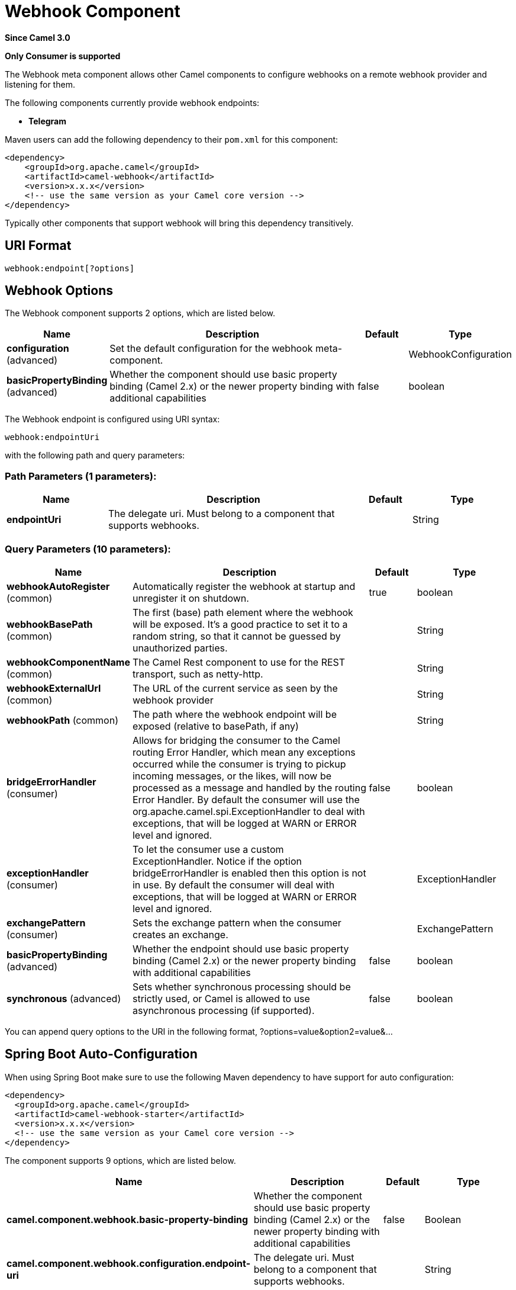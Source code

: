 [[webhook-component]]
= Webhook Component

*Since Camel 3.0*

// HEADER START
*Only Consumer is supported*
// HEADER END


The Webhook meta component allows other Camel components to configure webhooks on a remote webhook provider and
listening for them.

.The following components currently provide webhook endpoints:
* *Telegram*

Maven users can add the following dependency to their `pom.xml`
for this component:

[source,xml]
------------------------------------------------------------
<dependency>
    <groupId>org.apache.camel</groupId>
    <artifactId>camel-webhook</artifactId>
    <version>x.x.x</version>
    <!-- use the same version as your Camel core version -->
</dependency>
------------------------------------------------------------

Typically other components that support webhook will bring this dependency transitively.

== URI Format

[source,text]
----
webhook:endpoint[?options]
----

== Webhook Options


// component options: START
The Webhook component supports 2 options, which are listed below.



[width="100%",cols="2,5,^1,2",options="header"]
|===
| Name | Description | Default | Type
| *configuration* (advanced) | Set the default configuration for the webhook meta-component. |  | WebhookConfiguration
| *basicPropertyBinding* (advanced) | Whether the component should use basic property binding (Camel 2.x) or the newer property binding with additional capabilities | false | boolean
|===
// component options: END


// endpoint options: START
The Webhook endpoint is configured using URI syntax:

----
webhook:endpointUri
----

with the following path and query parameters:

=== Path Parameters (1 parameters):


[width="100%",cols="2,5,^1,2",options="header"]
|===
| Name | Description | Default | Type
| *endpointUri* | The delegate uri. Must belong to a component that supports webhooks. |  | String
|===


=== Query Parameters (10 parameters):


[width="100%",cols="2,5,^1,2",options="header"]
|===
| Name | Description | Default | Type
| *webhookAutoRegister* (common) | Automatically register the webhook at startup and unregister it on shutdown. | true | boolean
| *webhookBasePath* (common) | The first (base) path element where the webhook will be exposed. It's a good practice to set it to a random string, so that it cannot be guessed by unauthorized parties. |  | String
| *webhookComponentName* (common) | The Camel Rest component to use for the REST transport, such as netty-http. |  | String
| *webhookExternalUrl* (common) | The URL of the current service as seen by the webhook provider |  | String
| *webhookPath* (common) | The path where the webhook endpoint will be exposed (relative to basePath, if any) |  | String
| *bridgeErrorHandler* (consumer) | Allows for bridging the consumer to the Camel routing Error Handler, which mean any exceptions occurred while the consumer is trying to pickup incoming messages, or the likes, will now be processed as a message and handled by the routing Error Handler. By default the consumer will use the org.apache.camel.spi.ExceptionHandler to deal with exceptions, that will be logged at WARN or ERROR level and ignored. | false | boolean
| *exceptionHandler* (consumer) | To let the consumer use a custom ExceptionHandler. Notice if the option bridgeErrorHandler is enabled then this option is not in use. By default the consumer will deal with exceptions, that will be logged at WARN or ERROR level and ignored. |  | ExceptionHandler
| *exchangePattern* (consumer) | Sets the exchange pattern when the consumer creates an exchange. |  | ExchangePattern
| *basicPropertyBinding* (advanced) | Whether the endpoint should use basic property binding (Camel 2.x) or the newer property binding with additional capabilities | false | boolean
| *synchronous* (advanced) | Sets whether synchronous processing should be strictly used, or Camel is allowed to use asynchronous processing (if supported). | false | boolean
|===
// endpoint options: END


You can append query options to the URI in the following format,
?options=value&option2=value&...



// spring-boot-auto-configure options: START
== Spring Boot Auto-Configuration

When using Spring Boot make sure to use the following Maven dependency to have support for auto configuration:

[source,xml]
----
<dependency>
  <groupId>org.apache.camel</groupId>
  <artifactId>camel-webhook-starter</artifactId>
  <version>x.x.x</version>
  <!-- use the same version as your Camel core version -->
</dependency>
----


The component supports 9 options, which are listed below.



[width="100%",cols="2,5,^1,2",options="header"]
|===
| Name | Description | Default | Type
| *camel.component.webhook.basic-property-binding* | Whether the component should use basic property binding (Camel 2.x) or the newer property binding with additional capabilities | false | Boolean
| *camel.component.webhook.configuration.endpoint-uri* | The delegate uri. Must belong to a component that supports webhooks. |  | String
| *camel.component.webhook.configuration.rest-configuration* | The Camel Rest Configuration used by the webhook. |  | RestConfiguration
| *camel.component.webhook.configuration.webhook-auto-register* | Automatically register the webhook at startup and unregister it on shutdown. | true | Boolean
| *camel.component.webhook.configuration.webhook-base-path* | The first (base) path element where the webhook will be exposed. It's a good practice to set it to a random string, so that it cannot be guessed by unauthorized parties. |  | String
| *camel.component.webhook.configuration.webhook-component-name* | The Camel Rest component to use for the REST transport, such as netty-http. |  | String
| *camel.component.webhook.configuration.webhook-external-url* | The URL of the current service as seen by the webhook provider |  | String
| *camel.component.webhook.configuration.webhook-path* | The path where the webhook endpoint will be exposed (relative to basePath, if any) |  | String
| *camel.component.webhook.enabled* | Whether to enable auto configuration of the webhook component. This is enabled by default. |  | Boolean
|===
// spring-boot-auto-configure options: END

== Examples

Examples of webhook component are provided in the documentation of the delegate components that support it.
